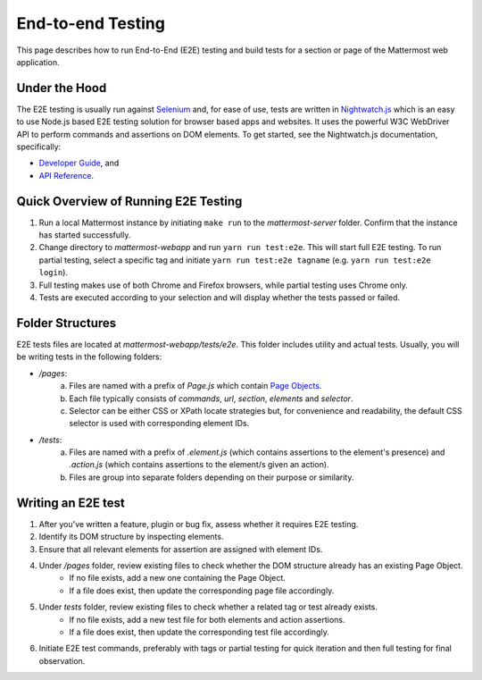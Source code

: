 End-to-end Testing
==================

This page describes how to run End-to-End (E2E) testing and build tests for a section or page of the Mattermost web application.

Under the Hood
--------------

The E2E testing is usually run against `Selenium <http://www.seleniumhq.org/>`__ and, for ease of use, tests are written in `Nightwatch.js <http://nightwatchjs.org/>`__ which is an easy to use Node.js based E2E testing solution for browser based apps and websites. It uses the powerful W3C WebDriver API to perform commands and assertions on DOM elements. To get started, see the Nightwatch.js documentation, specifically:

- `Developer Guide <http://nightwatchjs.org/guide//>`__, and
- `API Reference <http://nightwatchjs.org/api//>`__.

Quick Overview of Running E2E Testing
-------------------------------------

1. Run a local Mattermost instance by initiating ``make run`` to the `mattermost-server` folder. Confirm that the instance has started successfully.
2. Change directory to `mattermost-webapp` and run ``yarn run test:e2e``. This will start full E2E testing. To run partial testing, select a specific tag and initiate ``yarn run test:e2e tagname`` (e.g. ``yarn run test:e2e login``).
3. Full testing makes use of both Chrome and Firefox browsers, while partial testing uses Chrome only.
4. Tests are executed according to your selection and will display whether the tests passed or failed.

Folder Structures
----------------------

E2E tests files are located at `mattermost-webapp/tests/e2e`. This folder includes utility and actual tests. Usually, you will be writing tests in the following folders:

- `/pages`: 
    a. Files are named with a prefix of `Page.js` which contain `Page Objects <https://martinfowler.com/bliki/PageObject.html/>`__.
    b. Each file typically consists of `commands`, `url`, `section`, `elements` and `selector`.
    c. Selector can be either CSS or XPath locate strategies but, for convenience and readability, the default CSS selector is used with corresponding element IDs.

- `/tests`: 
    a. Files are named with a prefix of `.element.js` (which contains assertions to the element's presence) and `.action.js` (which contains assertions to the element/s given an action).
    b. Files are group into separate folders depending on their purpose or similarity.

Writing an E2E test
-------------------

1. After you've written a feature, plugin or bug fix, assess whether it requires E2E testing.
2. Identify its DOM structure by inspecting elements.
3. Ensure that all relevant elements for assertion are assigned with element IDs.
4. Under `/pages` folder, review existing files to check whether the DOM structure already has an existing Page Object.
    - If no file exists, add a new one containing the Page Object.
    - If a file does exist, then update the corresponding page file accordingly.
5. Under `tests` folder, review existing files to check whether a related tag or test already exists.
    - If no file exists, add a new test file for both elements and action assertions.
    - If a file does exist, then update the corresponding test file accordingly.
6. Initiate E2E test commands, preferably with tags or partial testing for quick iteration and then full testing for final observation.

